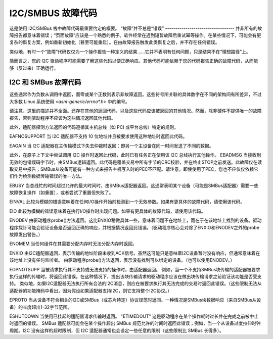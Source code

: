 =====================
I2C/SMBUS 故障代码
=====================

这是使用 I2C/SMBus 栈中故障代码最重要约定的概要。
“故障”并不总是“错误”
----------------------------------
并非所有的故障报告都意味着错误；“页面故障”应该是一个熟悉的例子。软件经常在遇到短暂故障后重试幂等操作。在某些情况下，可能会有更复杂的恢复方案，例如重新初始化（甚至可能重启）。在由故障报告触发此类恢复之后，并不存在任何错误。

类似地，有时一个“故障”代码仅仅为一个操作报告一种定义的结果……它并不表明有任何问题，只是结果不在“理想路径”上。

简而言之，您的 I2C 驱动程序可能需要了解这些代码以便正确响应。其他代码可能依赖于您的代码报告正确的故障代码，从而能够（反过来）正确运行。

I2C 和 SMBus 故障代码
-------------------------
这些通常作为负数从调用中返回，而零或某个正数则表示非故障返回。这些符号所关联的具体数字在不同的架构间有所差异，不过大多数 Linux 系统使用 `<asm-generic/errno*.h>` 中的编号。

请注意，这里的描述并不全面。还存在其他的返回代码，以及这些代码应该被返回的其他情况。然而，除非硬件不提供唯一的故障报告，否则驱动程序不应该为这些情况返回其他代码。

此外，适配器探测方法返回的代码遵循其主机总线（如 PCI 或平台总线）特定的规则。

EAFNOSUPPORT
当 I2C 适配器不支持 10 位地址并且被要求使用这种地址时返回此代码。

EAGAIN
当 I2C 适配器在主传输模式下失去仲裁时返回：即另一个主设备在同一时间发送了不同的数据。

此外，在原子上下文中尝试调用 I2C 操作时返回此代码，此时已有任务正在使用该 I2C 总线执行其他操作。
EBADMSG  
当接收到无效的包错误码字节时，由SMBus逻辑返回。此代码是覆盖交易中所有字节的CRC校验，并在终止STOP之前发送。此故障仅在读取交易中报告；SMBus从设备可能有一种方式来报告主机写入时的PEC不匹配。请注意，即使使用了PEC，您也不应仅仅依赖它们作为检测数据传输错误的唯一方法。

EBUSY  
当总线忙的时间超过允许的最大时间时，由SMBus适配器返回。这通常表明某个设备（可能是SMBus适配器）需要一些故障恢复操作（如重置），或者尝试了重置但失败了。

EINVAL  
此较为模糊的错误意味着在任何I/O操作开始前检测到一个无效参数。如果有更具体的故障代码，请使用该代码。

EIO  
此较为模糊的错误意味着在执行I/O操作时出现问题。如果有更具体的故障代码，请使用该代码。

ENODEV  
由驱动程序probe()方法返回。这比ENXIO稍微具体一些，意味着问题不在地址上，而在于在该地址上找到的设备。驱动程序探针可能会验证设备是否返回正确的响应，并根据情况返回此错误。（驱动程序核心会对除了ENXIO和ENODEV之外的probe故障发出警告。）

ENOMEM  
当任何组件在其需要分配内存时无法分配内存时返回。

ENXIO  
由I2C适配器返回，表示传输的地址阶段未收到ACK信号。虽然这可能只是意味着I2C设备暂时没有响应，但通常意味着在该地址上没有任何监听者。
由驱动程序probe()方法返回，表示没有找到可以绑定的设备。（也可以使用ENODEV。）

EOPNOTSUPP  
当被请求执行其不支持或无法支持的操作时，由适配器返回。
例如，当一个不支持SMBus块传输的适配器被要求执行这样的传输时，将返回此错误。在这种情况下，提出该块传输请求的驱动程序应该在做出块传输请求之前验证该功能是否受支持。
类似地，如果I2C适配器无法执行所有合法的I2C消息，则应在被要求执行其无法完成的交易时返回此错误。（这些限制无法从适配器的功能掩码中看出，因为假设如果适配器支持I2C，则它支持整个I2C协议。）

EPROTO  
当从设备不符合相关的I2C或SMBus（或芯片特定）协议规范时返回。一种情况是SMBus块数据响应（来自SMBus从设备）的长度超出1-32字节范围。

ESHUTDOWN  
当使用已挂起的适配器请求传输时返回。
"ETIMEDOUT"
这是驱动程序在某个操作耗时过长并在完成之前被中止时返回的错误。
SMBus 适配器可能会在某个操作超出 SMBus 规范允许的时间时返回此错误；例如，当一个从设备过度拉伸时钟周期。I2C 没有这样的超时限制，但 I2C 适配器通常也会设定一些任意的限制（这些限制比 SMBus 长得多）。
